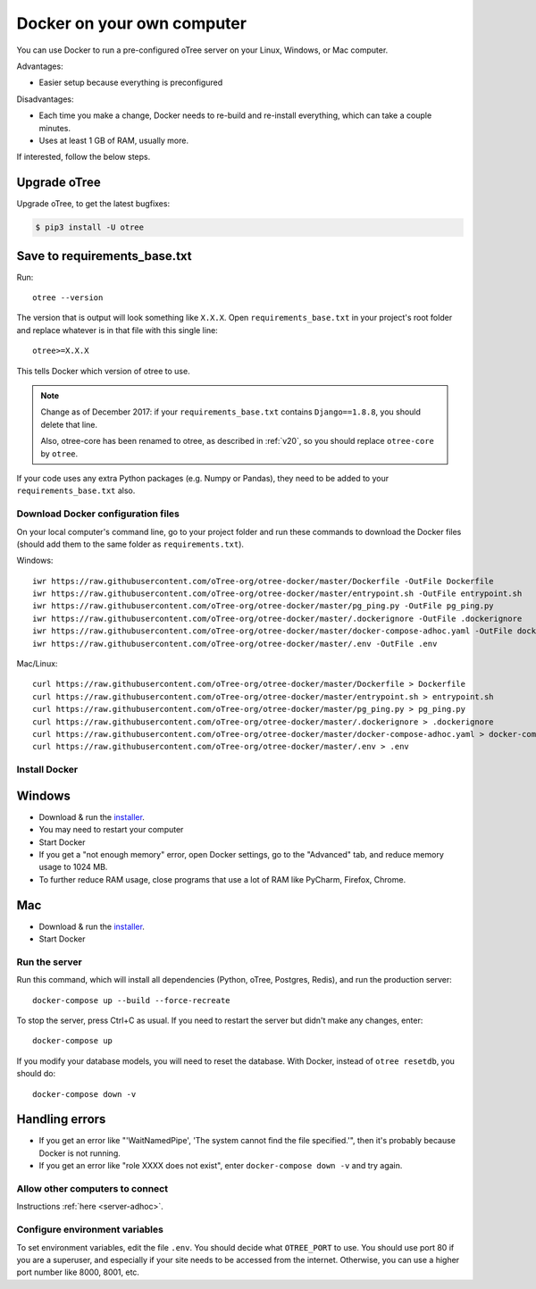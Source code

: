 .. _server-docker-adhoc:

Docker on your own computer
===========================

You can use Docker to run a pre-configured oTree server
on your Linux, Windows, or Mac computer.

Advantages:

-   Easier setup because everything is preconfigured

Disadvantages:

-   Each time you make a change,
    Docker needs to re-build and re-install everything, which can take a couple minutes.
-   Uses at least 1 GB of RAM, usually more.

If interested, follow the below steps.

Upgrade oTree
~~~~~~~~~~~~~

Upgrade oTree, to get the latest bugfixes:

.. code-block:: bash

    $ pip3 install -U otree

Save to requirements_base.txt
~~~~~~~~~~~~~~~~~~~~~~~~~~~~~

Run::

    otree --version

The version that is output will look something like ``X.X.X``.
Open ``requirements_base.txt`` in your project's root folder
and replace whatever is in that file with this single line::

    otree>=X.X.X

This tells Docker which version of otree to use.

.. note::
    Change as of December 2017: if your ``requirements_base.txt`` contains
    ``Django==1.8.8``, you should delete that line.

    Also, otree-core has been renamed to otree, as described in :ref:`v20`,
    so you should replace ``otree-core`` by ``otree``.

If your code uses any extra Python packages (e.g. Numpy or Pandas),
they need to be added to your ``requirements_base.txt`` also.

Download Docker configuration files
-----------------------------------

On your local computer's command line, go to your project folder and run these commands to download
the Docker files (should add them to the same folder as ``requirements.txt``).

Windows::

    iwr https://raw.githubusercontent.com/oTree-org/otree-docker/master/Dockerfile -OutFile Dockerfile
    iwr https://raw.githubusercontent.com/oTree-org/otree-docker/master/entrypoint.sh -OutFile entrypoint.sh
    iwr https://raw.githubusercontent.com/oTree-org/otree-docker/master/pg_ping.py -OutFile pg_ping.py
    iwr https://raw.githubusercontent.com/oTree-org/otree-docker/master/.dockerignore -OutFile .dockerignore
    iwr https://raw.githubusercontent.com/oTree-org/otree-docker/master/docker-compose-adhoc.yaml -OutFile docker-compose.yaml
    iwr https://raw.githubusercontent.com/oTree-org/otree-docker/master/.env -OutFile .env

Mac/Linux::

    curl https://raw.githubusercontent.com/oTree-org/otree-docker/master/Dockerfile > Dockerfile
    curl https://raw.githubusercontent.com/oTree-org/otree-docker/master/entrypoint.sh > entrypoint.sh
    curl https://raw.githubusercontent.com/oTree-org/otree-docker/master/pg_ping.py > pg_ping.py
    curl https://raw.githubusercontent.com/oTree-org/otree-docker/master/.dockerignore > .dockerignore
    curl https://raw.githubusercontent.com/oTree-org/otree-docker/master/docker-compose-adhoc.yaml > docker-compose.yaml
    curl https://raw.githubusercontent.com/oTree-org/otree-docker/master/.env > .env

Install Docker
--------------

Windows
~~~~~~~

-   Download & run the `installer <https://download.docker.com/win/stable/InstallDocker.msi>`__.
-   You may need to restart your computer
-   Start Docker
-   If you get a "not enough memory" error, open Docker settings,
    go to the "Advanced" tab, and reduce memory usage to 1024 MB.
-   To further reduce RAM usage, close programs that use a lot of RAM like PyCharm,
    Firefox, Chrome.

Mac
~~~

-   Download & run the `installer <https://download.docker.com/mac/stable/Docker.dmg>`__.
-   Start Docker

Run the server
--------------

Run this command, which will install all dependencies
(Python, oTree, Postgres, Redis), and run the production server::

    docker-compose up --build --force-recreate

To stop the server, press Ctrl+C as usual.
If you need to restart the server but didn't make any changes,
enter::

    docker-compose up

If you modify your database models,
you will need to reset the database.
With Docker, instead of ``otree resetdb``, you should do::

    docker-compose down -v

Handling errors
~~~~~~~~~~~~~~~

-   If you get an error like "'WaitNamedPipe', 'The system cannot find the file specified.'",
    then it's probably because Docker is not running.
-   If you get an error like "role XXXX does not exist",
    enter ``docker-compose down -v`` and try again.


Allow other computers to connect
--------------------------------

Instructions :ref:`here <server-adhoc>`.

Configure environment variables
-------------------------------

To set environment variables, edit the file ``.env``.
You should decide what ``OTREE_PORT`` to use.
You should use port 80 if you are a superuser,
and especially if your site needs to be accessed from the internet.
Otherwise, you can use a higher port number like 8000, 8001, etc.
